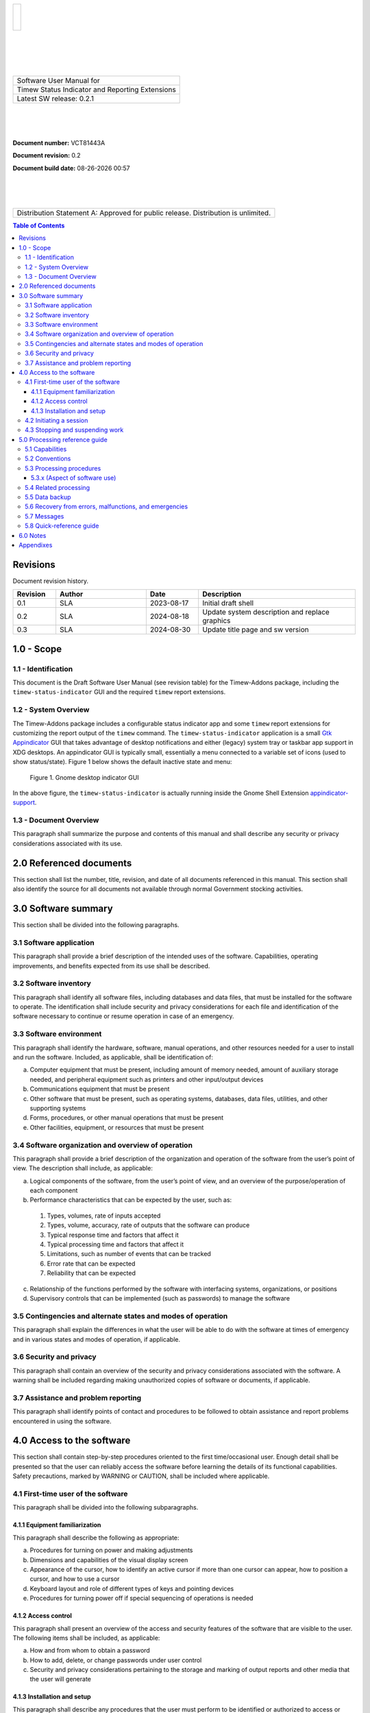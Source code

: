 .. class:: title-logobox

.. list-table::
   :widths: 72

   * - |
       |
       |
       | |Addons_logo|

.. |Addons_logo| image:: images/timew.png
   :scale: 512

|
|
|
|

.. class:: title-deepbox

.. list-table::
   :widths: 72

   * - .. class:: title-name

       Software User Manual for
   * - .. class:: title-name

       Timew Status Indicator and Reporting Extensions
   * - .. class:: title-name

       Latest SW release: |swversion|

|
|
|

.. class:: title-info

**Document number:** VCT81443A

.. class:: title-info

**Document revision:** |docrev|

.. class:: title-info

**Document build date:** |date|

|
|
|

.. class:: title-deepbox

.. list-table::
   :widths: 72

   * - .. class:: title-notice

       Distribution Statement A: Approved for public release. Distribution is unlimited.


.. contents:: Table of Contents

.. raw:: pdf

   PageBreak

Revisions
=========

Document revision history.

.. list-table::
   :widths: 9 19 11 33
   :header-rows: 1

   * - Revision
     - Author
     - Date
     - Description
   * - 0.1
     - SLA
     - 2023-08-17
     - Initial draft shell
   * - 0.2
     - SLA
     - 2024-08-18
     - Update system description and replace graphics
   * - 0.3
     - SLA
     - 2024-08-30
     - Update title page and sw version


.. |date| date:: %m-%d-%Y %H:%M
.. |docrev| replace:: 0.2
.. |swversion| replace:: 0.2.1

.. raw:: pdf

   PageBreak



1.0 - Scope
===========


1.1 - Identification
~~~~~~~~~~~~~~~~~~~~

This document is the Draft Software User Manual (see revision table) for the
Timew-Addons package, including the ``timew-status-indicator`` GUI and the
required ``timew`` report extensions.


1.2 - System Overview
~~~~~~~~~~~~~~~~~~~~~

The Timew-Addons package includes a configurable status indicator app and
some ``timew`` report extensions for customizing the report output of the
``timew`` command.  The ``timew-status-indicator`` application is a small
Gtk_ Appindicator_ GUI that takes advantage of desktop notifications and
either (legacy) system tray or taskbar app support in XDG desktops. An
appindicator GUI is typically small, essentially a menu connected to a
variable set of icons (used to show status/state). Figure 1 below shows
the default inactive state and menu:

.. figure:: images/desktop_indicator.png
   :width: 90%

   Figure 1. Gnome desktop indicator GUI

In the above figure, the ``timew-status-indicator`` is actually running inside
the Gnome Shell Extension appindicator-support_.

.. _Gtk: https://pygobject.gnome.org/tutorials/gtk3.html
.. _Appindicator: https://lazka.github.io/pgi-docs/AyatanaAppIndicator3-0.1/index.html
.. _appindicator-support: https://extensions.gnome.org/extension/615/appindicator-support/


1.3 - Document Overview
~~~~~~~~~~~~~~~~~~~~~~~

This paragraph shall summarize the purpose and contents of this manual
and shall describe any security or privacy considerations associated
with its use.

2.0 Referenced documents
========================

This section shall list the number, title, revision, and date of all
documents referenced in this manual. This section shall also identify
the source for all documents not available through normal Government
stocking activities.

3.0 Software summary
====================

This section shall be divided into the following paragraphs.

3.1 Software application
~~~~~~~~~~~~~~~~~~~~~~~~

This paragraph shall provide a brief description of the intended uses of the
software. Capabilities, operating improvements, and benefits expected from
its use shall be described.

3.2 Software inventory
~~~~~~~~~~~~~~~~~~~~~~

This paragraph shall identify all software files, including databases
and data files, that must be installed for the software to operate. The
identification shall include security and privacy considerations for
each file and identification of the software necessary to continue or
resume operation in case of an emergency.

3.3 Software environment
~~~~~~~~~~~~~~~~~~~~~~~~

This paragraph shall identify the hardware, software, manual operations,
and other resources needed for a user to install and run the software.
Included, as applicable, shall be identification of:

a. Computer equipment that must be present, including amount of memory
   needed, amount of auxiliary storage needed, and peripheral equipment
   such as printers and other input/output devices
b. Communications equipment that must be present
c. Other software that must be present, such as operating systems,
   databases, data files, utilities, and other supporting systems
d. Forms, procedures, or other manual operations that must be present
e. Other facilities, equipment, or resources that must be present


3.4 Software organization and overview of operation
~~~~~~~~~~~~~~~~~~~~~~~~~~~~~~~~~~~~~~~~~~~~~~~~~~~

This paragraph shall provide a brief description of the organization and
operation of the software from the user’s point of view. The description
shall include, as applicable:

a. Logical components of the software, from the user’s point of view,
   and an overview of the purpose/operation of each component
b. Performance characteristics that can be expected by the user, such as:

  1. Types, volumes, rate of inputs accepted
  2. Types, volume, accuracy, rate of outputs that the software can produce
  3. Typical response time and factors that affect it
  4. Typical processing time and factors that affect it
  5. Limitations, such as number of events that can be tracked
  6. Error rate that can be expected
  7. Reliability that can be expected

c. Relationship of the functions performed by the software with interfacing
   systems, organizations, or positions
d. Supervisory controls that can be implemented (such as passwords) to
   manage the software

3.5 Contingencies and alternate states and modes of operation
~~~~~~~~~~~~~~~~~~~~~~~~~~~~~~~~~~~~~~~~~~~~~~~~~~~~~~~~~~~~~

This paragraph shall explain the differences in what the user will be
able to do with the software at times of emergency and in various states
and modes of operation, if applicable.

3.6 Security and privacy
~~~~~~~~~~~~~~~~~~~~~~~~

This paragraph shall contain an overview of the security and privacy
considerations associated with the software. A warning shall be included
regarding making unauthorized copies of software or documents, if
applicable.

3.7 Assistance and problem reporting
~~~~~~~~~~~~~~~~~~~~~~~~~~~~~~~~~~~~

This paragraph shall identify points of contact and procedures to be
followed to obtain assistance and report problems encountered in using
the software.

4.0 Access to the software
==========================

This section shall contain step-by-step procedures oriented to the first
time/occasional user. Enough detail shall be presented so that the user
can reliably access the software before learning the details of its
functional capabilities. Safety precautions, marked by WARNING or
CAUTION, shall be included where applicable.

4.1 First-time user of the software
~~~~~~~~~~~~~~~~~~~~~~~~~~~~~~~~~~~

This paragraph shall be divided into the following subparagraphs.

4.1.1 Equipment familiarization
-------------------------------

This paragraph shall describe the following as appropriate:

a. Procedures for turning on power and making adjustments
b. Dimensions and capabilities of the visual display screen
c. Appearance of the cursor, how to identify an active cursor if more than
   one cursor can appear, how to position a cursor, and how to use a cursor
d. Keyboard layout and role of different types of keys and pointing devices
e. Procedures for turning power off if special sequencing of operations is needed

4.1.2 Access control
--------------------

This paragraph shall present an overview of the access and security
features of the software that are visible to the user. The following
items shall be included, as applicable:

a. How and from whom to obtain a password
b. How to add, delete, or change passwords under user control
c. Security and privacy considerations pertaining to the storage and
   marking of output reports and other media that the user will generate


4.1.3 Installation and setup
----------------------------

This paragraph shall describe any procedures that the user must perform
to be identified or authorized to access or install software on the
equipment, to perform the installation, to configure the software, to
delete or overwrite former files or data, and to enter parameters for
software operation.

4.2 Initiating a session
~~~~~~~~~~~~~~~~~~~~~~~~

This paragraph shall provide step-by-step procedures for beginning work,
including any options available. A checklist for problem determination
shall be included in case difficulties are encountered.

4.3 Stopping and suspending work
~~~~~~~~~~~~~~~~~~~~~~~~~~~~~~~~

This paragraph shall describe how the user can cease or interrupt use of
the software and how to determine whether normal termination or
cessation has occurred.

5.0 Processing reference guide
==============================

This section shall provide the user with procedures for using the
software. If procedures are complicated or extensive, additional
Sections 6, 7, etc, may be added in the same paragraph structure as this
section and with titles meaningful to the sections selected. The
organization of the document will depend on the characteristics of the
software being documented. For example, one approach is to base the
sections on the organizations in which users work, their assigned
positions, their work sites, or the tasks they must perform. For other
software, it may be more appropriate to have Section 5 be a guide to
menus, Section 6 be a guide to the command language used, and Section 7
be a guide to functions. Detailed procedures are intended to be
presented in subparagraphs of paragraph 5.3. Depending on the design of
the software, the subparagraphs might be organized on a
function-by-function, menu-by-menu, transaction-by-transaction, or other
basis. Safety precautions, marked by WARNING or CAUTION, shall be
included where applicable.

5.1 Capabilities
~~~~~~~~~~~~~~~~

This paragraph shall briefly describe the interrelationships of the
transactions, menus, functions, or other processes in order to provide
an overview of the use of the software.

5.2 Conventions
~~~~~~~~~~~~~~~

This paragraph shall describe any conventions used by the software, such
as the use of colors in displays, the use of audible alarms, the use of
abbreviated vocabulary, and the use of rules for assigning names or codes.

5.3 Processing procedures
~~~~~~~~~~~~~~~~~~~~~~~~~

This paragraph shall explain the organization of subsequent paragraphs,
e.g., by function, by menu, by screen. Any necessary order in which
procedures must be accomplished shall be described.

5.3.x (Aspect of software use)
------------------------------

The title of this paragraph shall identify the function, menu,
transaction, or other process being described. This paragraph shall
describe and give options and examples, as applicable, of menus,
graphical icons, data entry forms, user inputs, inputs from other
software or hardware that may affect the software’s interface with the
user, outputs, diagnostic or error messages or alarms, and help
facilities that can provide on-line descriptive or tutorial information.
The format for presenting this information can be adapted to the
particular characteristics of the software, but a consistent style of
presentation shall be used, i.e., the descriptions of menus shall be
consistent, the descriptions of transactions shall be consistent among
themselves.

5.4 Related processing
~~~~~~~~~~~~~~~~~~~~~~

This paragraph shall identify and describe any related batch, offline,
or background processing performed by the software that is not invoked
directly by the user and is not described in paragraph 5.3. Any user
responsibilities to support this processing shall be specified.

5.5 Data backup
~~~~~~~~~~~~~~~

This paragraph shall describe procedures for creating and retaining
backup data that can be used to replace primary copies of data in event
of errors, defects, malfunctions, or accidents.

5.6 Recovery from errors, malfunctions, and emergencies
~~~~~~~~~~~~~~~~~~~~~~~~~~~~~~~~~~~~~~~~~~~~~~~~~~~~~~~

This paragraph shall present detailed procedures for restart or recovery
from errors or malfunctions occurring during processing and for ensuring
continuity of operations in the event of emergencies.

5.7 Messages
~~~~~~~~~~~~

This paragraph shall list, or refer to an appendix that lists, all error
messages, diagnostic messages, and information messages that can occur
while accomplishing any of the user’s functions. The meaning of each
message and the action that should be taken after each such message
shall be identified and described.

5.8 Quick-reference guide
~~~~~~~~~~~~~~~~~~~~~~~~~

If appropriate to the software, this paragraph shall provide or
reference a quick-reference card or page for using the software. This
quick-reference guide shall summarize, as applicable, frequently-used
function keys, control sequences, formats, commands, or other aspects of
software use.

6.0 Notes
=========

This section shall contain any general information that aids in understanding
this document (e.g., background information, glossary, rationale). This
section shall include an alphabetical listing of all acronyms, abbreviations,
and their meanings as used in this document and a list of terms and
definitions needed to understand this document.

Appendixes
==========

Appendixes may be used to provide information published separately for
convenience in document maintenance (e.g., charts, classified data). As
applicable, each appendix shall be referenced in the main body of the
document where the data would normally have been provided. Appendixes
may be bound as separate documents for ease in handling. Appendixes
shall be lettered alphabetically (A, B, etc.).
